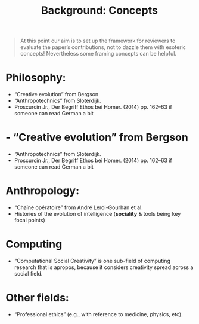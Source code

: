 #+title: Background: Concepts
#+roam_tags: HL

#+begin_quote
At this point our aim is to set up the framework for reviewers to
evaluate the paper’s contributions, not to dazzle them with esoteric
concepts!  Nevertheless some framing concepts can be helpful.
#+end_quote

* Philosophy:
- “Creative evolution” from Bergson
- “Anthropotechnics” from Sloterdijk.
- Proscurcin Jr., Der Begriff Ethos bei Homer. (2014) pp. 162–63 if someone can read German a bit
* - “Creative evolution” from Bergson
- “Anthropotechnics” from Sloterdijk.
- Proscurcin Jr., Der Begriff Ethos bei Homer. (2014) pp. 162–63 if someone can read German a bit
* *Anthropology*:
- “Chaîne opératoire” from André Leroi-Gourhan et al.
- Histories of the evolution of intelligence (*sociality* & tools being key focal points)
* *Computing*
- “Computational Social Creativity” is one sub-field of computing research that is apropos, because it considers creativity spread across a social field.
* Other fields:
- “Professional ethics” (e.g., with reference to medicine, physics, etc).

